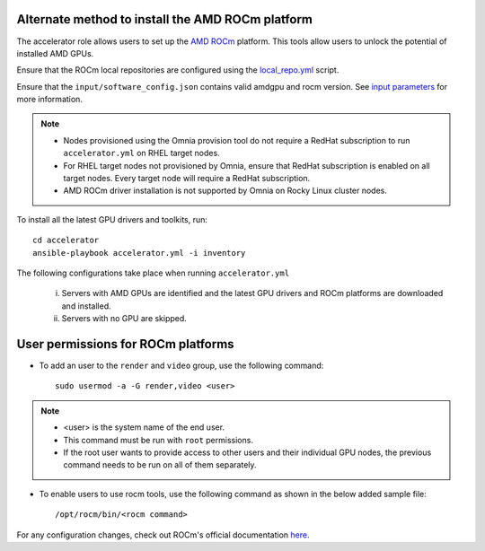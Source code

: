Alternate method to install the AMD ROCm platform
--------------------------------------------------

The accelerator role allows users to  set up the `AMD ROCm <https://rocm.docs.amd.com/projects/install-on-linux/en/latest/>`_ platform. This tools allow users to unlock the potential of installed AMD GPUs.

Ensure that the ROCm local repositories are configured using the `local_repo.yml <../../InstallationGuides/LocalRepo/index.html>`_ script.

Ensure that the ``input/software_config.json`` contains valid amdgpu and rocm version. See `input parameters <../../InstallationGuides/LocalRepo/InputParameters.html>`_ for more information.

.. note::
	* Nodes provisioned using the Omnia provision tool do not require a RedHat subscription to run ``accelerator.yml`` on RHEL target nodes.
	* For RHEL target nodes not provisioned by Omnia, ensure that RedHat subscription is enabled on all target nodes. Every target node will require a RedHat subscription.
	* AMD ROCm driver installation is not supported by Omnia on Rocky Linux cluster  nodes.

To install all the latest GPU drivers and toolkits, run: ::

	cd accelerator
	ansible-playbook accelerator.yml -i inventory


The following configurations take place when running ``accelerator.yml``

	i. Servers with AMD GPUs are identified and the latest GPU drivers and ROCm platforms are downloaded and installed.
	ii. Servers with no GPU are skipped.

User permissions for ROCm platforms
------------------------------------

* To add an user to the ``render`` and ``video`` group, use the following command: ::

        sudo usermod -a -G render,video <user>

.. note::
        * <user> is the system name of the end user.
        * This command must be run with ``root`` permissions.
        * If the root user wants to provide access to other users and their individual GPU nodes, the previous command needs to be run on all of them separately. ::

* To enable users to use rocm tools, use the following command as shown in the below added sample file: ::

        /opt/rocm/bin/<rocm command>

.. image:: ../../images/ROCm_user_permissions.png

For any configuration changes, check out ROCm's official documentation `here. <https://rocm.docs.amd.com/projects/install-on-linux/en/latest/how-to/prerequisites.html>`_